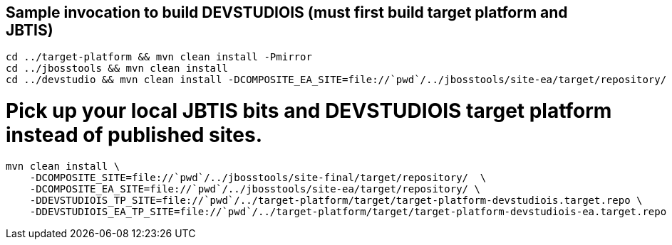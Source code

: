 ## Sample invocation to build DEVSTUDIOIS (must first build target platform and JBTIS)

    cd ../target-platform && mvn clean install -Pmirror
    cd ../jbosstools && mvn clean install
    cd ../devstudio && mvn clean install -DCOMPOSITE_EA_SITE=file://`pwd`/../jbosstools/site-ea/target/repository/

# Pick up your local JBTIS bits and DEVSTUDIOIS target platform instead of published sites.

    mvn clean install \
        -DCOMPOSITE_SITE=file://`pwd`/../jbosstools/site-final/target/repository/  \
        -DCOMPOSITE_EA_SITE=file://`pwd`/../jbosstools/site-ea/target/repository/ \
        -DDEVSTUDIOIS_TP_SITE=file://`pwd`/../target-platform/target/target-platform-devstudiois.target.repo \
        -DDEVSTUDIOIS_EA_TP_SITE=file://`pwd`/../target-platform/target/target-platform-devstudiois-ea.target.repo

